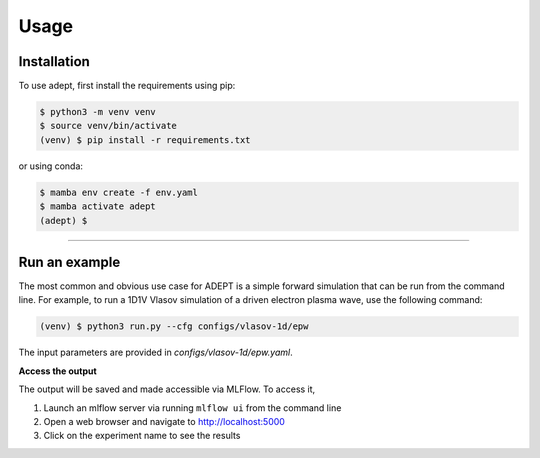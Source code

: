Usage
=====

Installation
------------

To use adept, first install the requirements using pip:

.. code-block:: console

   $ python3 -m venv venv
   $ source venv/bin/activate
   (venv) $ pip install -r requirements.txt

or using conda:

.. code-block:: console

   $ mamba env create -f env.yaml
   $ mamba activate adept
   (adept) $

--------------


Run an example
--------------

The most common and obvious use case for ADEPT is a simple forward simulation that can be run from the command line. For example, to run a 1D1V Vlasov simulation of a driven electron plasma wave, use the following command:

.. code-block:: bash

    (venv) $ python3 run.py --cfg configs/vlasov-1d/epw

The input parameters are provided in `configs/vlasov-1d/epw.yaml`.

**Access the output**

The output will be saved and made accessible via MLFlow. To access it,

1. Launch an mlflow server via running ``mlflow ui`` from the command line
2. Open a web browser and navigate to http://localhost:5000
3. Click on the experiment name to see the results
